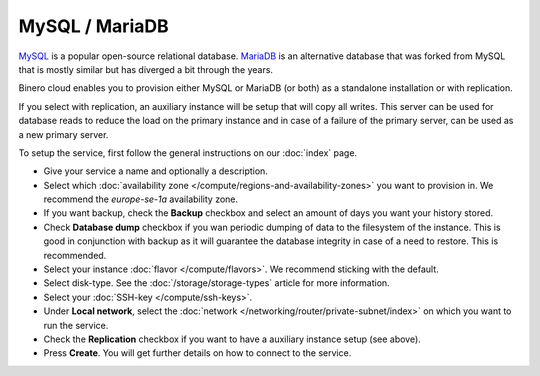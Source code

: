 ===============
MySQL / MariaDB
===============

`MySQL <https://www.mysql.com>`__ is a popular open-source relational
database. `MariaDB <https://mariadb.org>`__ is an alternative database
that was forked from MySQL that is mostly similar but has diverged a
bit through the years.

Binero cloud enables you to provision either MySQL or MariaDB (or both)
as a standalone installation or with replication.

If you select with replication, an auxiliary instance will be setup that
will copy all writes. This server can be used for database reads to reduce
the load on the primary instance and in case of a failure of the primary
server, can be used as a new primary server. 

To setup the service, first follow the general instructions on our
:doc:`index` page.

- Give your service a name and optionally a description.

- Select which :doc:`availability zone </compute/regions-and-availability-zones>` you
  want to provision in. We recommend the *europe-se-1a* availability zone.

- If you want backup, check the **Backup** checkbox and select an amount of days you
  want your history stored.

- Check **Database dump** checkbox if you wan periodic dumping of data to the filesystem
  of the instance. This is good in conjunction with backup as it will guarantee the database
  integrity in case of a need to restore. This is recommended.

- Select your instance :doc:`flavor </compute/flavors>`. We recommend sticking with the default.

- Select disk-type. See the :doc:`/storage/storage-types` article for more information.

- Select your :doc:`SSH-key </compute/ssh-keys>`. 

- Under **Local network**, select the :doc:`network </networking/router/private-subnet/index>`
  on which you want to run the service.

- Check the **Replication** checkbox if you want to have a auxiliary instance
  setup (see above).

- Press **Create**. You will get further details on how to connect to the service. 

..  seealso::

  - :doc:`index`
